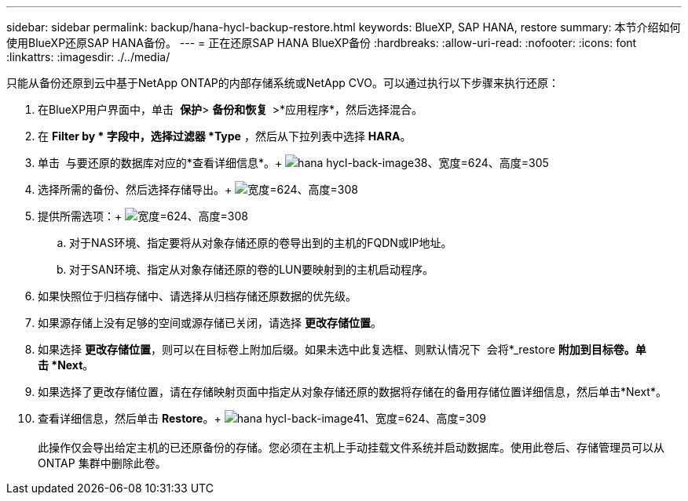 ---
sidebar: sidebar 
permalink: backup/hana-hycl-backup-restore.html 
keywords: BlueXP, SAP HANA, restore 
summary: 本节介绍如何使用BlueXP还原SAP HANA备份。 
---
= 正在还原SAP HANA BlueXP备份
:hardbreaks:
:allow-uri-read: 
:nofooter: 
:icons: font
:linkattrs: 
:imagesdir: ./../media/


[role="lead"]
只能从备份还原到云中基于NetApp ONTAP的内部存储系统或NetApp CVO。可以通过执行以下步骤来执行还原：

. 在BlueXP用户界面中，单击  *保护*> *备份和恢复  *>*应用程序*，然后选择混合。
. 在 *Filter by * 字段中，选择过滤器 *Type* ，然后从下拉列表中选择 *HARA*。
. 单击  与要还原的数据库对应的*查看详细信息*。+
image:hana-hycl-back-image38.jpeg["hana hycl-back-image38、宽度=624、高度=305"]
. 选择所需的备份、然后选择存储导出。+
image:hana-hycl-back-image39.jpeg["宽度=624、高度=308"]
. 提供所需选项：+
image:hana-hycl-back-image40.jpeg["宽度=624、高度=308"]
+
.. 对于NAS环境、指定要将从对象存储还原的卷导出到的主机的FQDN或IP地址。
.. 对于SAN环境、指定从对象存储还原的卷的LUN要映射到的主机启动程序。


. 如果快照位于归档存储中、请选择从归档存储还原数据的优先级。
. 如果源存储上没有足够的空间或源存储已关闭，请选择 *更改存储位置*。
. 如果选择 *更改存储位置*，则可以在目标卷上附加后缀。如果未选中此复选框、则默认情况下  会将*_restore *附加到目标卷。单击 *Next*。
. 如果选择了更改存储位置，请在存储映射页面中指定从对象存储还原的数据将存储在的备用存储位置详细信息，然后单击*Next*。
. 查看详细信息，然后单击 *Restore*。+
image:hana-hycl-back-image41.jpeg["hana hycl-back-image41、宽度=624、高度=309"] +
 +
此操作仅会导出给定主机的已还原备份的存储。您必须在主机上手动挂载文件系统并启动数据库。使用此卷后、存储管理员可以从ONTAP 集群中删除此卷。


